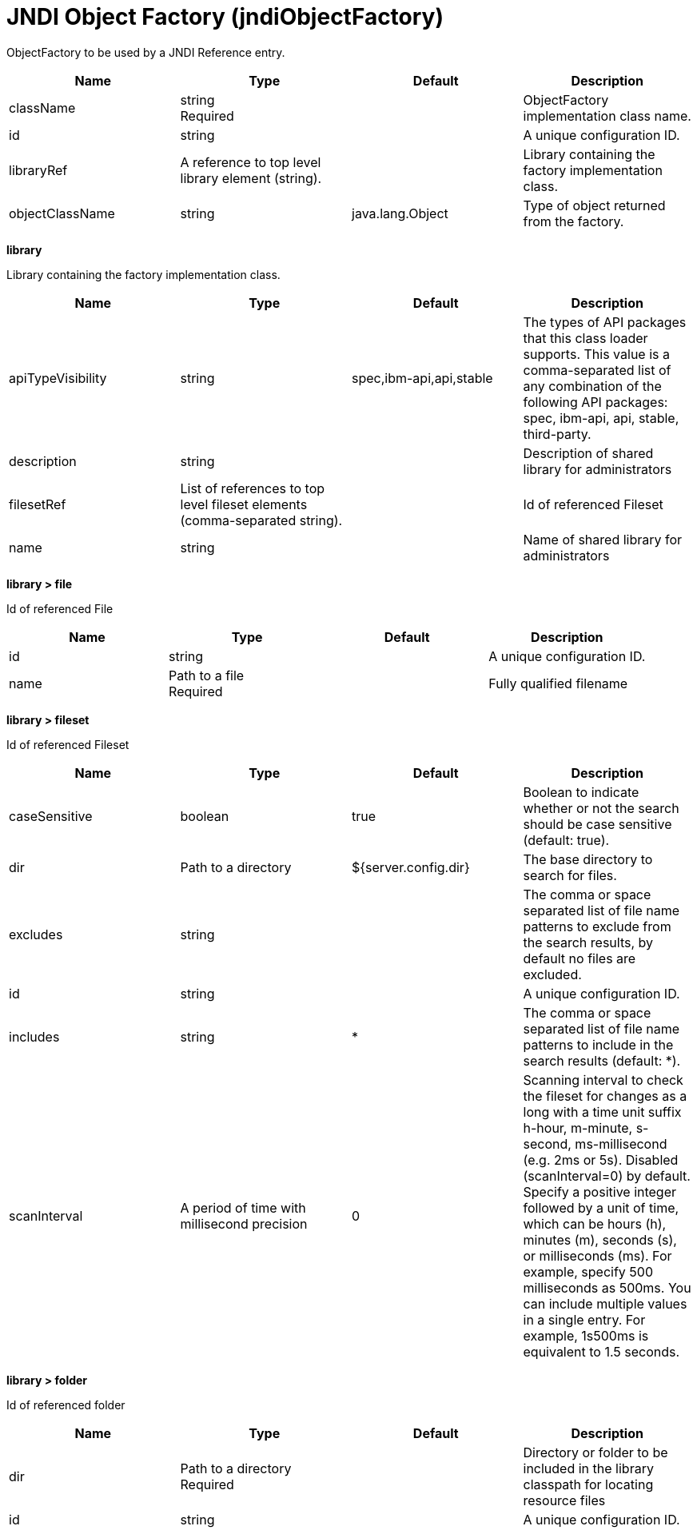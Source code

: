= +JNDI Object Factory+ (+jndiObjectFactory+)
:linkcss: 
:page-layout: config
:nofooter: 

+ObjectFactory to be used by a JNDI Reference entry.+

[cols="a,a,a,a",width="100%"]
|===
|Name|Type|Default|Description

|+className+

|string +
Required +


|

|+ObjectFactory implementation class name.+

|+id+

|string +


|

|+A unique configuration ID.+

|+libraryRef+

|A reference to top level library element (string). +


|

|+Library containing the factory implementation class.+

|+objectClassName+

|string +


|+java.lang.Object+

|+Type of object returned from the factory.+
|===
[#+library+]*library*

+Library containing the factory implementation class.+


[cols="a,a,a,a",width="100%"]
|===
|Name|Type|Default|Description

|+apiTypeVisibility+

|string +


|+spec,ibm-api,api,stable+

|+The types of API packages that this class loader supports. This value is a comma-separated list of any combination of the following API packages: spec, ibm-api, api, stable, third-party.+

|+description+

|string +


|

|+Description of shared library for administrators+

|+filesetRef+

|List of references to top level fileset elements (comma-separated string). +


|

|+Id of referenced Fileset+

|+name+

|string +


|

|+Name of shared library for administrators+
|===
[#+library/file+]*library > file*

+Id of referenced File+


[cols="a,a,a,a",width="100%"]
|===
|Name|Type|Default|Description

|+id+

|string +


|

|+A unique configuration ID.+

|+name+

|Path to a file +
Required +


|

|+Fully qualified filename+
|===
[#+library/fileset+]*library > fileset*

+Id of referenced Fileset+


[cols="a,a,a,a",width="100%"]
|===
|Name|Type|Default|Description

|+caseSensitive+

|boolean +


|+true+

|+Boolean to indicate whether or not the search should be case sensitive (default: true).+

|+dir+

|Path to a directory +


|+${server.config.dir}+

|+The base directory to search for files.+

|+excludes+

|string +


|

|+The comma or space separated list of file name patterns to exclude from the search results, by default no files are excluded.+

|+id+

|string +


|

|+A unique configuration ID.+

|+includes+

|string +


|+*+

|+The comma or space separated list of file name patterns to include in the search results (default: *).+

|+scanInterval+

|A period of time with millisecond precision +


|+0+

|+Scanning interval to check the fileset for changes as a long with a time unit suffix h-hour, m-minute, s-second, ms-millisecond (e.g. 2ms or 5s). Disabled (scanInterval=0) by default. Specify a positive integer followed by a unit of time, which can be hours (h), minutes (m), seconds (s), or milliseconds (ms). For example, specify 500 milliseconds as 500ms. You can include multiple values in a single entry. For example, 1s500ms is equivalent to 1.5 seconds.+
|===
[#+library/folder+]*library > folder*

+Id of referenced folder+


[cols="a,a,a,a",width="100%"]
|===
|Name|Type|Default|Description

|+dir+

|Path to a directory +
Required +


|

|+Directory or folder to be included in the library classpath for locating resource files+

|+id+

|string +


|

|+A unique configuration ID.+
|===
